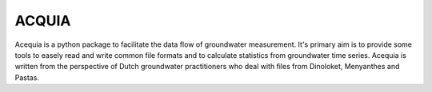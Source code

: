 ACQUIA
======

Acequia is a python package to facilitate the data flow of groundwater 
measurement. It's primary aim is to provide some tools to easely read
and write common file formats and to calculate statistics from 
groundwater time series. Acequia is written from the perspective of
Dutch groundwater practitioners who deal with files from Dinoloket, 
Menyanthes and Pastas.

 